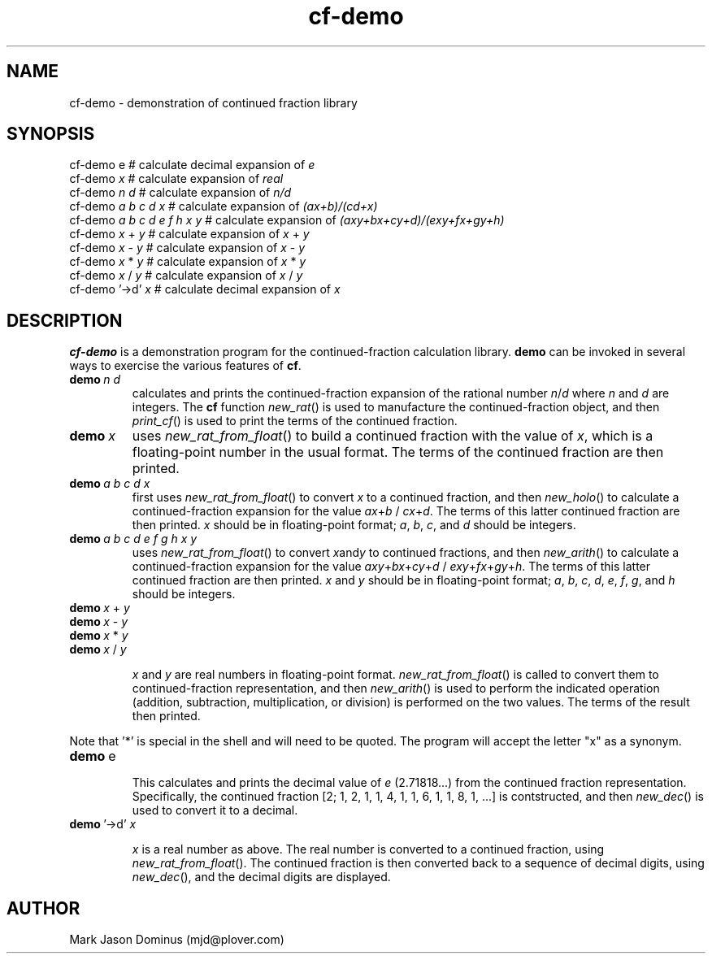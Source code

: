 .TH cf-demo 1 
.SH NAME 
cf-demo \- demonstration of continued fraction library
.SH SYNOPSIS
        cf-demo e         # calculate decimal expansion of \fIe\fR
        cf-demo \fIx\fR         # calculate expansion of \fIreal\fR
        cf-demo \fIn d\fR       # calculate expansion of \fIn/d\fR
        cf-demo \fIa b c d x\fR # calculate expansion of \fI(ax+b)/(cd+x)\fR
        cf-demo \fIa b c d e f h x y\fR # calculate expansion of \fI(axy+bx+cy+d)/(exy+fx+gy+h)\fR
        cf-demo \fIx\fR + \fIy\fR   # calculate expansion of \fIx\fR + \fIy\fR
        cf-demo \fIx\fR - \fIy\fR   # calculate expansion of \fIx\fR - \fIy\fR
        cf-demo \fIx\fR * \fIy\fR   # calculate expansion of \fIx\fR * \fIy\fR
        cf-demo \fIx\fR / \fIy\fR   # calculate expansion of \fIx\fR / \fIy\fR
        cf-demo '->d' \fIx\fR       # calculate decimal expansion of \fIx\fR

.SH DESCRIPTION

.B cf-demo
is a demonstration program for the 
.BF cf
continued-fraction calculation library. 
.B demo
can be invoked in several ways to exercise the various features of
.BR cf .

.IP \fBdemo\ \fIn\ d\fR
calculates and prints the continued-fraction expansion of the rational
number 
.IR n / d 
where 
.I n 
and 
.I d
are integers.  The
.B cf
function 
.IR new_rat ()
is used to manufacture the continued-fraction object, and then 
.IR print_cf ()
is used to print the terms of the continued fraction.

.IP \fBdemo\ \fIx\fR
uses 
.IR new_rat_from_float ()
to build a continued fraction with the value of 
.IR x ,
which is a floating-point number in the usual format.
The terms of the continued fraction are then printed.

.IP \fBdemo\ \fIa\ b\ c\ d\ x\fR
first uses 
.IR new_rat_from_float ()
to convert 
.I x
to a continued fraction, and then
.IR new_holo ()
to calculate a continued-fraction expansion for the value
.IR ax + b
/
.IR cx + d .
The terms of this latter continued fraction are then printed.
.I x
should be in floating-point format; 
.IR a ,\  b ,\  c ,\ and\  d
should be integers. 

.IP \fBdemo\ \fIa\ b\ c\ d\ e\ f\ g\ h\ x\ y\fR
uses 
.IR new_rat_from_float ()
to convert 
.IR x and y
to continued fractions, and then
.IR new_arith () 
to calculate a continued-fraction expansion for the value
.IR axy + bx + cy + d
/
.IR exy + fx + gy + h .
The terms of this latter continued fraction are then printed.
.I x
and
.I y
should be in floating-point format; 
.IR a ,\  b ,\  c ,\  d ,\  e ,\  f ,\  g ,\ and\  h
should be integers. 

.IP \fBdemo\ \fIx\ \fR+\ \fIy\fR
.IP \fBdemo\ \fIx\ \fR-\ \fIy\fR
.IP \fBdemo\ \fIx\ \fR*\ \fIy\fR
.IP \fBdemo\ \fIx\ \fR/\ \fIy\fR

.I x
and 
.I y
are real numbers in floating-point format.  
.IR new_rat_from_float ()
is called to convert them to continued-fraction representation, and
then  
.IR new_arith () 
is used to perform the indicated operation (addition, subtraction,
multiplication, or division) is performed on the two values.  The
terms of the result then printed.

.P
Note that '*' is special in the shell and will need to be quoted.  The
program will accept the letter "x" as a synonym.

.IP \fBdemo\ \fRe

This calculates and prints the decimal value of \fIe\fR (2.71818...)
from the continued fraction representation.  Specifically, the
continued fraction [2; 1, 2, 1, 1, 4, 1, 1, 6, 1, 1, 8, 1, ...] is
contstructed, and then
.IR new_dec ()
is used to convert it to a decimal.

.IP  \fBdemo\ \fR'->d'\ \fIx\fR

.I x
is a real number as above.  The real number is converted to a
continued fraction, using
.IR new_rat_from_float ().
The continued fraction is then converted back to a sequence of
decimal digits, using
.IR new_dec (), 
and the decimal digits are displayed.

.SH AUTHOR

Mark Jason Dominus (mjd@plover.com)




